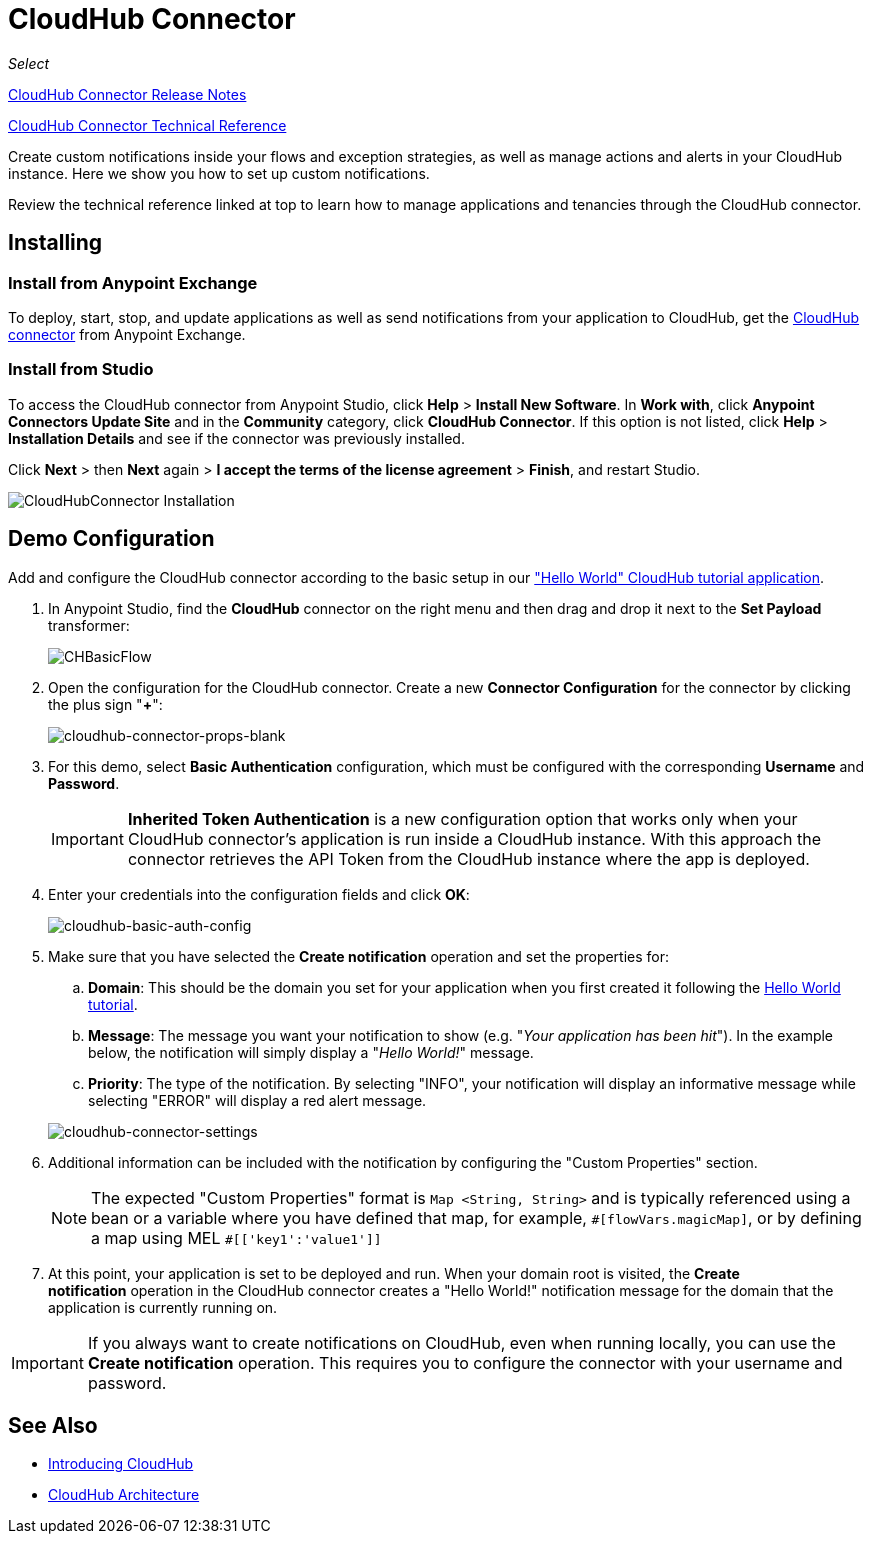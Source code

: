 = CloudHub Connector
:keywords: cloudhub connector, alerts, notifications, cloudhub

_Select_

link:/release-notes/cloudhub-connector-release-notes[CloudHub Connector Release Notes]

link:http://mulesoft.github.io/cloudhub-connector/2.0.1/apidocs/mule/cloudhub-config.html[CloudHub Connector Technical Reference]

Create custom notifications inside your flows and exception strategies, as well as manage actions and alerts in your CloudHub instance. Here we show you how to set up custom notifications.

Review the technical reference linked at top to learn how to manage applications and tenancies through the CloudHub connector.

== Installing

=== Install from Anypoint Exchange
To deploy, start, stop, and update applications as well as send notifications from your application to CloudHub, get the link:https://www.mulesoft.com/exchange#!/cloudhub-integration-connector[CloudHub connector] from Anypoint Exchange. 

=== Install from Studio

To access the CloudHub connector from Anypoint Studio, click *Help* > *Install New Software*. In *Work with*, click *Anypoint Connectors Update Site* and in the *Community* category, click *CloudHub Connector*. If this option is not listed, click *Help* > *Installation Details* and see if the connector was previously installed.

Click *Next* > then *Next* again > *I accept the terms of the license agreement*  > *Finish*, and restart Studio.

image:cloudhub-connector-install.png[CloudHubConnector Installation]

== Demo Configuration

Add and configure the CloudHub connector according to the basic setup in our link:/runtime-manager/hello-world-on-cloudhub["Hello World" CloudHub tutorial application].

. In Anypoint Studio, find the *CloudHub* connector on the right menu and then drag and drop it next to the *Set Payload* transformer: 
+
image:CHBasicFlow.png[CHBasicFlow]
+
. Open the configuration for the CloudHub connector. Create a new *Connector Configuration* for the connector by clicking the plus sign "*+*":
+
image:cloudhub-connector-props-blank.png[cloudhub-connector-props-blank]
+
. For this demo, select *Basic Authentication* configuration, which must be configured with the corresponding *Username* and *Password*.
+
[IMPORTANT]
*Inherited Token Authentication* is a new configuration option that works only when your CloudHub connector's application is run inside a CloudHub instance. With this approach the connector retrieves the API Token from the CloudHub instance where the app is deployed.
+
. Enter your credentials into the configuration fields and click *OK*:
+
image:cloudhub-basic-auth-config.png[cloudhub-basic-auth-config]
+
. Make sure that you have selected the *Create notification* operation and set the properties for:
.. *Domain*: This should be the domain you set for your application when you first created it following the link:/runtime-manager/hello-world-on-cloudhub[Hello World tutorial].
.. *Message*: The message you want your notification to show (e.g. "_Your application has been hit_"). In the example below, the notification will simply display a "_Hello World!_" message.
.. *Priority*: The type of the notification. By selecting "INFO", your notification will display an informative message while selecting "ERROR" will display a red alert message.

+
image:cloudhub-connector-settings.png[cloudhub-connector-settings]
+
. Additional information can be included with the notification by configuring the "Custom Properties" section.
[NOTE]
The expected "Custom Properties" format is `Map <String, String>` and is typically referenced using a bean or a variable where you have defined that map, for example, `\#[flowVars.magicMap]`,
or by defining a map using MEL `#[['key1':'value1']]`

. At this point, your application is set to be deployed and run. When your domain root is visited, the *Create notification* operation in the CloudHub connector creates a "Hello World!" notification message for the domain that the application is currently running on.

[IMPORTANT]
If you always want to create notifications on CloudHub, even when running locally, you can use the *Create notification* operation. This requires you to configure the connector with your username and password.

== See Also

* link:/runtime-manager/cloudhub[Introducing CloudHub]
* link:/runtime-manager/cloudhub-architecture[CloudHub Architecture]
